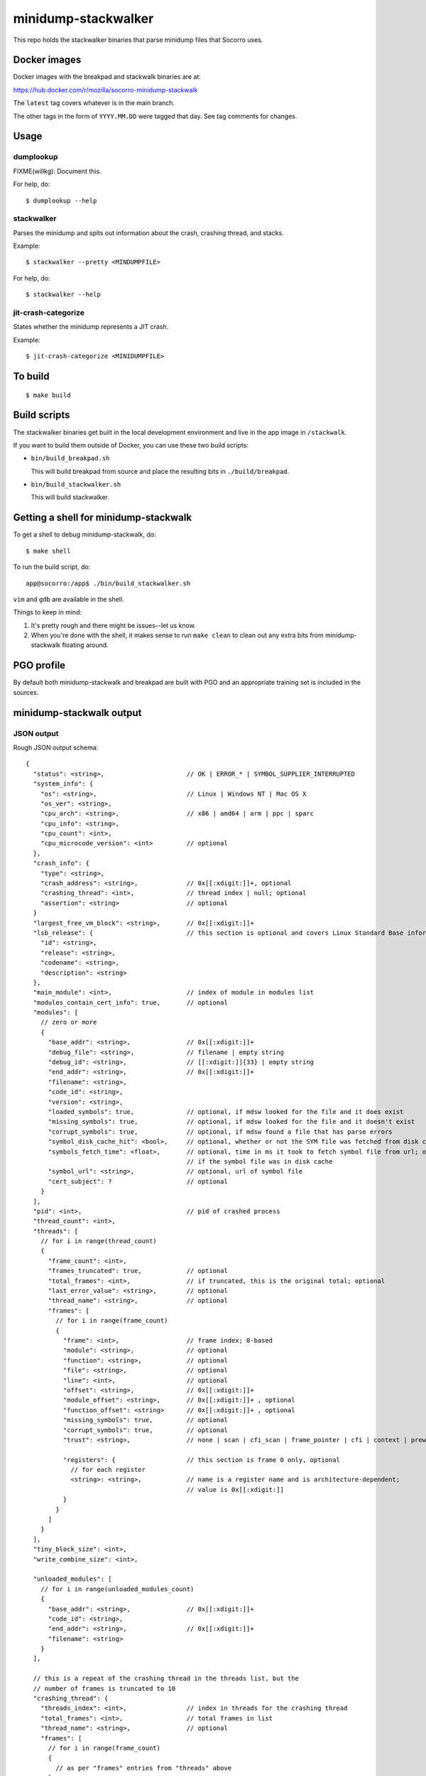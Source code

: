 ====================
minidump-stackwalker
====================

This repo holds the stackwalker binaries that parse minidump files that Socorro
uses.


Docker images
=============

Docker images with the breakpad and stackwalk binaries are at:

https://hub.docker.com/r/mozilla/socorro-minidump-stackwalk

The ``latest`` tag covers whatever is in the main branch.

The other tags in the form of ``YYYY.MM.DD`` were tagged that day. See tag
comments for changes.


Usage
=====

dumplookup
----------

FIXME(willkg): Document this.

For help, do::

  $ dumplookup --help


stackwalker
-----------

Parses the minidump and spits out information about the crash, crashing thread,
and stacks.

Example::

  $ stackwalker --pretty <MINDUMPFILE>


For help, do::

  $ stackwalker --help


jit-crash-categorize
--------------------

States whether the minidump represents a JIT crash.

Example::

  $ jit-crash-categorize <MINIDUMPFILE>


To build
========

::

    $ make build


Build scripts
=============

The stackwalker binaries get built in the local development environment and live
in the app image in ``/stackwalk``.

If you want to build them outside of Docker, you can use these two build
scripts:

* ``bin/build_breakpad.sh``

  This will build breakpad from source and place the resulting bits in
  ``./build/breakpad``.

* ``bin/build_stackwalker.sh``

  This will build stackwalker.


Getting a shell for minidump-stackwalk
======================================

To get a shell to debug minidump-stackwalk, do::

    $ make shell

To run the build script, do::

    app@socorro:/app$ ./bin/build_stackwalker.sh

``vim`` and ``gdb`` are available in the shell.

Things to keep in mind:

1. It's pretty rough and there might be issues--let us know.
2. When you're done with the shell, it makes sense to run ``make clean`` to
   clean out any extra bits from minidump-stackwalk floating around.


PGO profile
===========

By default both minidump-stackwalk and breakpad are built with PGO and an
appropriate training set is included in the sources.


minidump-stackwalk output
=========================


JSON output
-----------

Rough JSON output schema:

::

  {
    "status": <string>,                      // OK | ERROR_* | SYMBOL_SUPPLIER_INTERRUPTED
    "system_info": {
      "os": <string>,                        // Linux | Windows NT | Mac OS X
      "os_ver": <string>,
      "cpu_arch": <string>,                  // x86 | amd64 | arm | ppc | sparc
      "cpu_info": <string>,
      "cpu_count": <int>,
      "cpu_microcode_version": <int>         // optional
    },
    "crash_info": {
      "type": <string>,
      "crash_address": <string>,             // 0x[[:xdigit:]]+, optional
      "crashing_thread": <int>,              // thread index | null; optional
      "assertion": <string>                  // optional
    }
    "largest_free_vm_block": <string>,       // 0x[[:xdigit:]]+
    "lsb_release": {                         // this section is optional and covers Linux Standard Base information
      "id": <string>,
      "release": <string>,
      "codename": <string>,
      "description": <string>
    },
    "main_module": <int>,                    // index of module in modules list
    "modules_contain_cert_info": true,       // optional
    "modules": [
      // zero or more
      {
        "base_addr": <string>,               // 0x[[:xdigit:]]+
        "debug_file": <string>,              // filename | empty string
        "debug_id": <string>,                // [[:xdigit:]]{33} | empty string
        "end_addr": <string>,                // 0x[[:xdigit:]]+
        "filename": <string>,
        "code_id": <string>,
        "version": <string>,
        "loaded_symbols": true,              // optional, if mdsw looked for the file and it does exist
        "missing_symbols": true,             // optional, if mdsw looked for the file and it doesn't exist
        "corrupt_symbols": true,             // optional, if mdsw found a file that has parse errors
        "symbol_disk_cache_hit": <bool>,     // optional, whether or not the SYM file was fetched from disk cache
        "symbols_fetch_time": <float>,       // optional, time in ms it took to fetch symbol file from url; omitted
                                             // if the symbol file was in disk cache
        "symbol_url": <string>,              // optional, url of symbol file
        "cert_subject": ?                    // optional
      }
    ],
    "pid": <int>,                            // pid of crashed process
    "thread_count": <int>,
    "threads": [
      // for i in range(thread_count)
      {
        "frame_count": <int>,
        "frames_truncated": true,            // optional
        "total_frames": <int>,               // if truncated, this is the original total; optional
        "last_error_value": <string>,        // optional
        "thread_name": <string>,             // optional
        "frames": [
          // for i in range(frame_count)
          {
            "frame": <int>,                  // frame index; 0-based
            "module": <string>,              // optional
            "function": <string>,            // optional
            "file": <string>,                // optional
            "line": <int>,                   // optional
            "offset": <string>,              // 0x[[:xdigit:]]+
            "module_offset": <string>,       // 0x[[:xdigit:]]+ , optional
            "function_offset": <string>      // 0x[[:xdigit:]]+ , optional
            "missing_symbols": true,         // optional
            "corrupt_symbols": true,         // optional
            "trust": <string>,               // none | scan | cfi_scan | frame_pointer | cfi | context | prewalked

            "registers": {                   // this section is frame 0 only, optional
              // for each register
              <string>: <string>,            // name is a register name and is architecture-dependent;
                                             // value is 0x[[:xdigit:]]
            }
          }
        ]
      }
    ],
    "tiny_block_size": <int>,
    "write_combine_size": <int>,

    "unloaded_modules": [
      // for i in range(unloaded_modules_count)
      {
        "base_addr": <string>,               // 0x[[:xdigit:]]+
        "code_id": <string>,
        "end_addr": <string>,                // 0x[[:xdigit:]]+
        "filename": <string>
      }
    ],
    
    // this is a repeat of the crashing thread in the threads list, but the
    // number of frames is truncated to 10
    "crashing_thread": {
      "threads_index": <int>,                // index in threads for the crashing thread
      "total_frames": <int>,                 // total frames in list
      "thread_name": <string>,               // optional
      "frames": [
        // for i in range(frame_count)
        {
          // as per "frames" entries from "threads" above
        }
      ]
    },

    "mac_crash_info": {                      // optional section
      "num_records": <int>,                  // number of crash info records
      "records": [
        // for i in range(mac_crash_info_count)
        {
          "module": <string>,                // optional
          "message": <string>,               // optional
          "signature_string": <string>,      // optional
          "backtrace": <string>,             // optional
          "message2": <string>,              // optional
          "thread": <string>,                // 0x[[:xdigit:]], optional
          "dialog_mode": <string>,           // 0x[[:xdigit:]], optional
          "abort_cause": <string>            // 0x[[:xdigit:]], optional
        }
      ]
    },

    "sensitive": {
      "exploitable": <string>                // low | medium | high | interesting | none | ERROR: *
    }
  }


Release process
===============

The release process is mostly automated. It handles building Docker images and
pushing them to Docker Hub.

This is maintained by Socorro engineers and Socorro ops.


latest image
------------

To trigger building a new ``latest`` image:

1. Land something in the main branch

2. Wait for a bit and check https://hub.docker.com/r/mozilla/socorro-minidump-stackwalk
   to verify the new Docker image is there


release images
--------------

To trigger building a release image:

1. Run ``python bin/release.py make-tag``

   I run this Python 3.8 on my host--not in the Docker container shell. This
   should work with Python 3.6 and higher.

   This uses ``git`` to look at the repository state, so that needs to be
   installed. Make sure your ``main`` branch is up to date with what's on
   GitHub.

   In order for this to work, you need to have authority to push tags
   to GitHub.

   This will look at the previous tag, figure out what's changed since then,
   generate a tag name, generate a tag comment, create the tag, and push the
   tag.

2. Wait for a bit and check https://hub.docker.com/r/mozilla/socorro-minidump-stackwalk
   to verify the new Docker image is there


troubleshooting
---------------

minidump-stackwalk relases are done using CircleCI. Check the CircleCI builds for
problems: https://app.circleci.com/pipelines/github/mozilla-services/minidump-stackwalk
